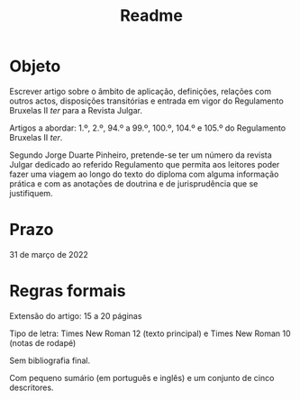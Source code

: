 #+TITLE: Readme

* Objeto

Escrever artigo sobre o âmbito de aplicação, definições, relações com outros actos, disposições transitórias e entrada em vigor do Regulamento Bruxelas II /ter/ para a Revista Julgar.

Artigos a abordar: 1.º, 2.º, 94.º a 99.º, 100.º, 104.º e 105.º do Regulamento Bruxelas II /ter/.

Segundo Jorge Duarte Pinheiro, pretende-se ter um número da revista Julgar dedicado ao referido Regulamento que permita aos leitores poder fazer uma viagem ao longo do texto do diploma com alguma informação prática e com as anotações de doutrina e de jurisprudência que se justifiquem.

* Prazo

31 de março de 2022

* Regras formais

Extensão do artigo: 15 a 20 páginas

Tipo de letra: Times New Roman 12 (texto principal) e Times New Roman 10 (notas de rodapé)

Sem bibliografia final.

Com pequeno sumário (em português e inglês) e um conjunto de cinco descritores.
